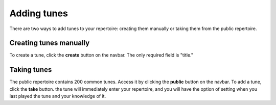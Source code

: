 Adding tunes
===============
There are two ways to add tunes to your repertoire: creating them manually or taking them from the public repertoire.

Creating tunes manually
-----------------------
To create a tune, click the **create** button on the navbar. The only required field is "title."

Taking tunes
-------------
The public repertoire contains 200 common tunes. Access it by clicking the **public** button on the navbar.
To add a tune, click the **take** button. the tune will immediately enter your repertoire, and you will have the option of setting when you last played the tune and your knowledge of it. 